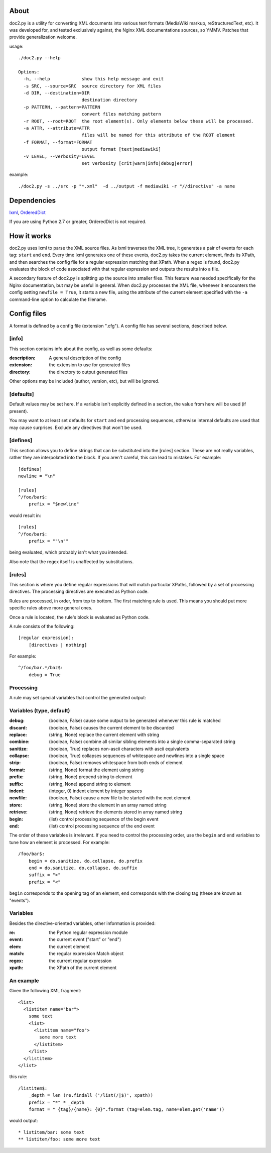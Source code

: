 =====
About
=====
doc2.py is a utility for converting XML documents into various text formats (MediaWiki markup, reStructuredText, etc).  It was developed for, and
tested exclusively against, the Nginx XML documentations sources, so YMMV. Patches that provide generalization welcome.

usage::

  ./doc2.py --help

  Options:
    -h, --help            show this help message and exit
    -s SRC, --source=SRC  source directory for XML files
    -d DIR, --destination=DIR
                          destination directory
    -p PATTERN, --pattern=PATTERN
                          convert files matching pattern
    -r ROOT, --root=ROOT  the root element(s). Only elements below these will be processed.
    -a ATTR, --attribute=ATTR
                          files will be named for this attribute of the ROOT element
    -f FORMAT, --format=FORMAT
                          output format [text|mediawiki]
    -v LEVEL, --verbosity=LEVEL
                          set verbosity [crit|warn|info|debug|error]

example::

  ./doc2.py -s ../src -p "*.xml"  -d ../output -f mediawiki -r "//directive" -a name

============
Dependencies
============
lxml_, OrderedDict_

If you are using Python 2.7 or greater, OrderedDict is not required.

.. _OrderedDict: http://pypi.python.org/pypi/ordereddict
.. _lxml: http://pypi.python.org/pypi/lxml/2.3.4

============
How it works
============
doc2.py uses lxml to parse the XML source files. As lxml traverses the XML tree, it generates a pair of events for each tag: ``start`` and ``end``.
Every time lxml generates one of these events, doc2.py takes the current element, finds its XPath, and then searches the config file for a regular
expression matching that XPath.  When a regex is found, doc2.py evaluates the block of code associated with that regular expression and outputs the 
results into a file.

A secondary feature of doc2.py is splitting up the source into smaller files. This feature was needed specifically for the Nginx documentation, but may
be useful in general. When doc2.py processes the XML file, whenever it encounters the config setting ``newfile = True``, it starts a new file, using 
the attribute of the current element specified with the ``-a`` command-line option to calculate the filename.

============
Config files
============
A format is defined by a config file (extension ".cfg").  A config file has several sections, described below.


[info] 
------
This section contains info about the config, as well as some defaults:

:description: 
  A general description of the config 
:extension:
  the extension to use for generated files
:directory:
  the directory to output generated files

Other options may be included (author, version, etc), but will be ignored.

[defaults]
----------
Default values may be set here. If a variable isn't explicitly defined in a section,
the value from here will be used (if present).  

You may want to at least set defaults for ``start`` and ``end`` processing sequences, 
otherwise internal defaults are used that may cause surprises. Exclude any directives
that won't be used.

[defines]
---------
This section allows you to define strings that can be substituted into the [rules] section.  These 
are not really variables, rather they are interpolated into the block.  If you aren't careful, this 
can lead to mistakes.  For example::

    [defines]
    newline = "\n"

    [rules]
    ^/foo/bar$:
        prefix = "$newline"

would result in::

    [rules]
    ^/foo/bar$:
        prefix = ""\n""

being evaluated, which probably isn't what you intended.

Also note that the regex itself is unaffected by substitutions.

[rules]
-------
This section is where you define regular expressions that will match particular XPaths, 
followed by a set of processing directives. The processing directives are executed as
Python code.

Rules are processed, in order, from top to bottom. The first matching rule is used. This
means you should put more specific rules above more general ones.

Once a rule is located, the rule's block is evaluated as Python code. 

A rule consists of the following::

    [regular expression]:
        [directives | nothing]

For example::

    ^/foo/bar.*/baz$:
        debug = True

Processing
----------
A rule may set special variables that control the generated output:

Variables  (type, default) 
--------------------------
:debug:    (boolean, False)  cause some output to be generated whenever this rule is matched
:discard:  (boolean, False)  causes the current element to be discarded
:replace:  (string, None)    replace the current element with string
:combine:  (boolean, False)  combine all similar sibling elements into a single comma-separated string
:sanitize: (boolean, True)   replaces non-ascii characters with ascii equivalents
:collapse: (boolean, True)   collapses sequences of whitespace and newlines into a single space
:strip:    (boolean, False)  removes whitespace from both ends of element
:format:   (string, None)    format the element using string
:prefix:   (string, None)    prepend string to element
:suffix:   (string, None)    append string to element
:indent:   (integer, 0)      indent element by integer spaces
:newfile:  (boolean, False)  cause a new file to be started with the next element
:store:    (string, None)    store the element in an array named string
:retrieve: (string, None)    retrieve the elements stored in array named string
:begin:    (list)            control processing sequence of the begin event
:end:      (list)            control processing sequence of the end event

The order of these variables is irrelevant.  If you need to control the processing order, use 
the ``begin`` and ``end`` variables to tune how an element is processed. For example::

    /foo/bar$:
        begin = do.sanitize, do.collapse, do.prefix
        end = do.sanitize, do.collapse, do.suffix
        suffix = ">"
        prefix = "<"

``begin`` corresponds to the opening tag of an element, ``end`` corresponds with the closing tag (these are known as "events").

Variables
---------
Besides the directive-oriented variables, other information is provided:

:re:    the Python regular expression module
:event: the current event ("start" or "end")
:elem:  the current element
:match: the regular expression Match object
:regex: the current regular expression 
:xpath: the XPath of the current element


An example
----------

Given the following XML fragment::

    <list>
      <listitem name="bar">
        some text
        <list>
          <listitem name="foo">
            some more text
          </listitem>
        </list>
      </listitem>
    </list>

this rule::

    /listitem$:
        _depth = len (re.findall ('/list(/|$)', xpath))
        prefix = "*" * _depth
        format = " {tag}/{name}: {0}".format (tag=elem.tag, name=elem.get('name'))
    
would output::

    * listitem/bar: some text
    ** listitem/foo: some more text



